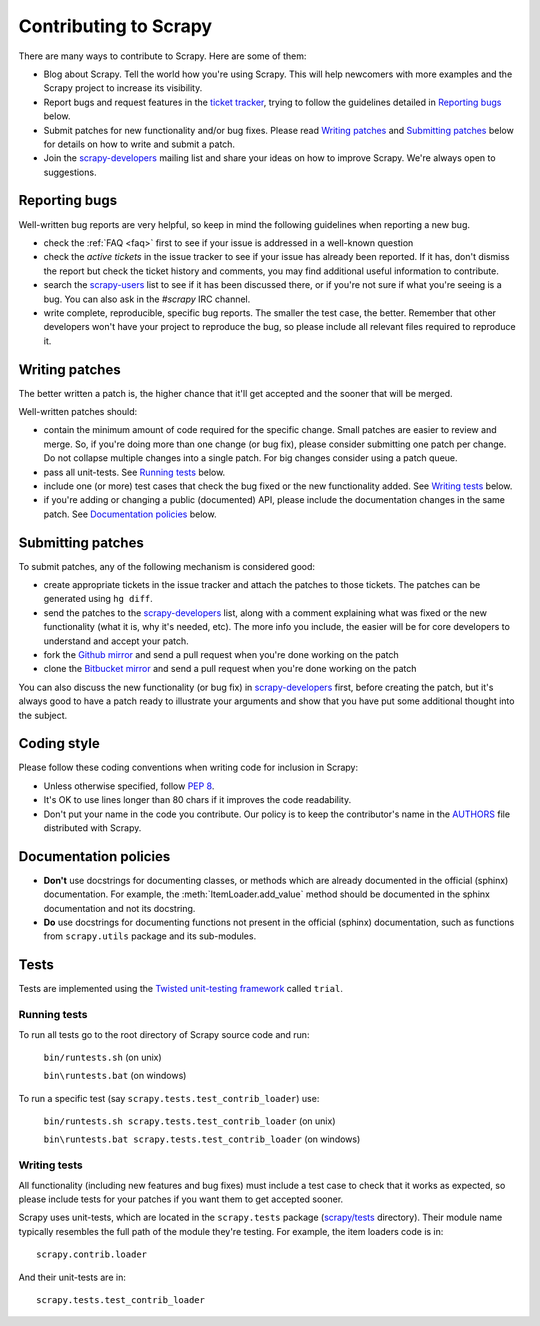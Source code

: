 ======================
Contributing to Scrapy
======================

There are many ways to contribute to Scrapy. Here are some of them:

* Blog about Scrapy. Tell the world how you're using Scrapy. This will help
  newcomers with more examples and the Scrapy project to increase its
  visibility.

* Report bugs and request features in the `ticket tracker`_, trying to follow
  the guidelines detailed in `Reporting bugs`_ below.

* Submit patches for new functionality and/or bug fixes. Please read
  `Writing patches`_ and `Submitting patches`_ below for details on how to
  write and submit a patch.

* Join the `scrapy-developers`_ mailing list and share your ideas on how to
  improve Scrapy. We're always open to suggestions.

Reporting bugs
==============

Well-written bug reports are very helpful, so keep in mind the following
guidelines when reporting a new bug.

* check the :ref:`FAQ <faq>` first to see if your issue is addressed in a
  well-known question

* check the `active tickets` in the issue tracker to see if your issue has
  already been reported. If it has, don't dismiss the report but check the
  ticket history and comments, you may find additional useful information to
  contribute.

* search the `scrapy-users`_ list to see if it has been discussed there, or
  if you're not sure if what you're seeing is a bug. You can also ask in the
  `#scrapy` IRC channel.

* write complete, reproducible, specific bug reports. The smaller the test
  case, the better. Remember that other developers won't have your project to
  reproduce the bug, so please include all relevant files required to reproduce
  it.

Writing patches
===============

The better written a patch is, the higher chance that it'll get accepted and
the sooner that will be merged.

Well-written patches should:

* contain the minimum amount of code required for the specific change. Small
  patches are easier to review and merge. So, if you're doing more than one
  change (or bug fix), please consider submitting one patch per change. Do not
  collapse multiple changes into a single patch. For big changes consider using
  a patch queue.

* pass all unit-tests. See `Running tests`_ below.

* include one (or more) test cases that check the bug fixed or the new
  functionality added. See `Writing tests`_ below.

* if you're adding or changing a public (documented) API, please include 
  the documentation changes in the same patch.  See `Documentation policies`_
  below.

Submitting patches
==================

To submit patches, any of the following mechanism is considered good:

* create appropriate tickets in the issue tracker and attach the patches to
  those tickets. The patches can be generated using ``hg diff``.

* send the patches to the `scrapy-developers`_ list, along with a comment
  explaining what was fixed or the new functionality (what it is, why it's
  needed, etc). The more info you include, the easier will be for core
  developers to understand and accept your patch.

* fork the `Github mirror`_ and send a pull request when you're done working on
  the patch

* clone the `Bitbucket mirror`_ and send a pull request when you're done
  working on the patch

You can also discuss the new functionality (or bug fix) in `scrapy-developers`_
first, before creating the patch, but it's always good to have a patch ready to
illustrate your arguments and show that you have put some additional thought
into the subject.

Coding style
============

Please follow these coding conventions when writing code for inclusion in
Scrapy:

* Unless otherwise specified, follow :pep:`8`.

* It's OK to use lines longer than 80 chars if it improves the code
  readability.

* Don't put your name in the code you contribute. Our policy is to keep
  the contributor's name in the `AUTHORS`_ file distributed with Scrapy.

Documentation policies
======================

* **Don't** use docstrings for documenting classes, or methods which are
  already documented in the official (sphinx) documentation. For example, the
  :meth:`ItemLoader.add_value` method should be documented in the sphinx
  documentation and not its docstring.

* **Do** use docstrings for documenting functions not present in the official
  (sphinx) documentation, such as functions from ``scrapy.utils`` package and
  its sub-modules.

Tests
=====

Tests are implemented using the `Twisted unit-testing framework`_ called
``trial``.

Running tests
-------------

To run all tests go to the root directory of Scrapy source code and run:

    ``bin/runtests.sh`` (on unix)

    ``bin\runtests.bat`` (on windows)

To run a specific test (say ``scrapy.tests.test_contrib_loader``) use:

    ``bin/runtests.sh scrapy.tests.test_contrib_loader`` (on unix)

    ``bin\runtests.bat scrapy.tests.test_contrib_loader`` (on windows)

Writing tests
-------------

All functionality (including new features and bug fixes) must include a test
case to check that it works as expected, so please include tests for your
patches if you want them to get accepted sooner.

Scrapy uses unit-tests, which are located in the ``scrapy.tests`` package
(`scrapy/tests`_ directory). Their module name typically resembles the full
path of the module they're testing. For example, the item loaders code is in::

    scrapy.contrib.loader

And their unit-tests are in::

    scrapy.tests.test_contrib_loader

.. _ticket tracker: http://dev.scrapy.org/newticket
.. _scrapy-users: http://groups.google.com/group/scrapy-users
.. _scrapy-developers: http://groups.google.com/group/scrapy-developers
.. _Github mirror: http://github.com/insophia/scrapy/
.. _Bitbucket mirror: http://bitbucket.org/insophia/scrapy/
.. _Twisted unit-testing framework: http://twistedmatrix.com/documents/current/core/development/policy/test-standard.html
.. _AUTHORS: http://dev.scrapy.org/browser/AUTHORS
.. _scrapy/tests: http://dev.scrapy.org/browser/scrapy/tests
.. _active tickets: http://dev.scrapy.org/report/1
